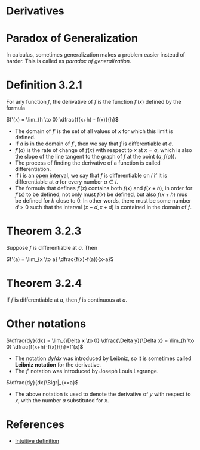 * Derivatives

* Paradox of Generalization

In calculus, sometimes generalization makes a problem easier instead
of harder. This is called as /paradox of generalization/.

* Definition 3.2.1

For any function $f$, the derivative of $f$ is the function $f'(x)$
defined by the formula

$f'(x) = \lim_{h \to 0} \dfrac{f(x+h) - f(x)}{h}$

- The domain of $f'$ is the set of all values of $x$ for which this
  limit is defined.
- If $a$ is in the domain of $f'$, then we say that $f$ is
  differentiable at $a$.
- $f'(a)$ is the rate of change of $f(x)$ with respect to $x$ at
  $x=a$, which is also the slope of the line tangent to the graph of
  $f$ at the point $(a,f(a))$.
- The process of finding the derivative of a function is called
  differentiation.
- If $I$ is an [[https://en.wikipedia.org/wiki/Interval_(mathematics)#Terminology][open interval]], we say that $f$ is differentiable on $I$
  if it is differentiable at $a$ for every number $a \in I$.
- The formula that defines $f'(x)$ contains both $f(x)$ and $f(x+h)$,
  in order for $f'(x)$ to be defined, not only must $f(x)$ be defined,
  but also $f(x+h)$ mus be defined for $h$ close to $0$. In other
  words, there must be some number $d>0$ such that the interval $(x-d,
  x+d)$ is contained in the domain of $f$.

* Theorem 3.2.3

Suppose $f$ is differentiable at $a$. Then

$f'(a) = \lim_{x \to a} \dfrac{f(x)-f(a)}{x-a}$

* Theorem 3.2.4

If $f$ is differentiable at $a$, then $f$ is continuous at $a$.

* Other notations

$\dfrac{dy}{dx} = \lim_{\Delta x \to 0} \dfrac{\Delta y}{\Delta x} = \lim_{h \to 0} \dfrac{f(x+h)-f(x)}{h}=f'(x)$

- The notation $dy/dx$ was introduced by Leibniz, so it is sometimes called *Leibniz notation* for the derivative.
- The $f'$ notation was introduced by Joseph Louis Lagrange.

$\dfrac{dy}{dx}\Bigr|_{x=a}$

- The above notation is used to denote the derivative of $y$ with
  respect to $x$, with the number $a$ substituted for $x$.

* References

- [[https://math.stackexchange.com/a/45987/124772][Intuitive definition]]
